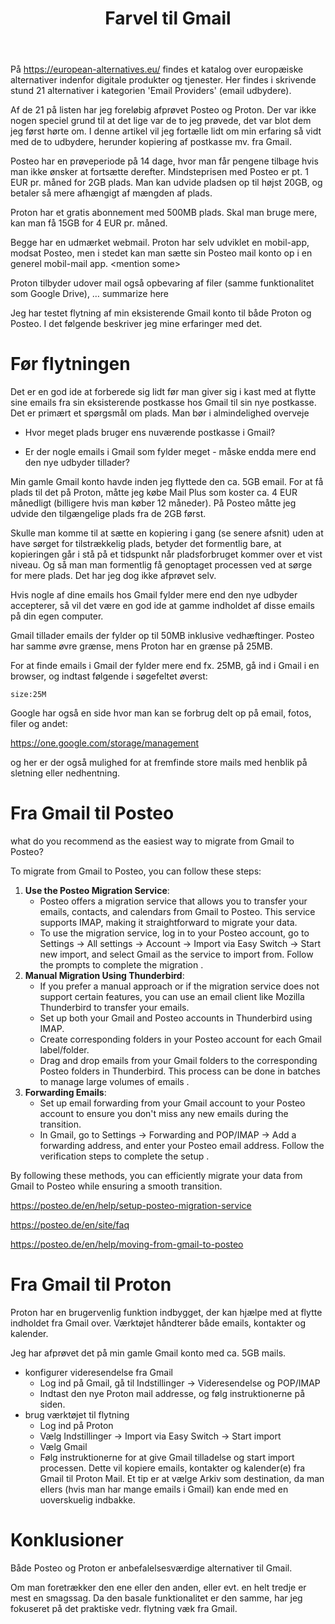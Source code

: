 #+OPTIONS: toc:nil
#+OPTIONS: num:nil

#+TITLE: Farvel til Gmail


På https://european-alternatives.eu/ findes et katalog over europæiske alternativer indenfor digitale produkter og tjenester.
Her findes i skrivende stund 21 alternativer i kategorien 'Email Providers' (email udbydere).

Af de 21 på listen har jeg foreløbig afprøvet Posteo og Proton.
Der var ikke nogen speciel grund til at det lige var de to jeg prøvede, det var blot dem jeg først hørte om.
I denne artikel vil jeg fortælle lidt om min erfaring så vidt med de to udbydere, herunder kopiering af postkasse mv.
fra Gmail.

Posteo har en prøveperiode på 14 dage, hvor man får pengene tilbage hvis man ikke ønsker at fortsætte derefter.
Mindsteprisen med Posteo er pt. 1 EUR pr. måned for 2GB plads. Man kan udvide pladsen op til højst 20GB, og betaler så mere afhængigt af mængden af plads.

Proton har et gratis abonnement med 500MB plads. Skal man bruge mere, kan man få 15GB for 4 EUR pr. måned.

Begge har en udmærket webmail. Proton har selv udviklet en mobil-app, modsat Posteo, men i stedet kan man sætte sin Posteo mail konto op i en
generel mobil-mail app. <mention some>


Proton tilbyder udover mail også opbevaring af filer (samme funktionalitet som Google Drive), ... summarize here


Jeg har testet flytning af min eksisterende Gmail konto til både Proton og Posteo.
I det følgende beskriver jeg mine erfaringer med det.


* Billeder tests :noexport:

[[file:path/to/image.png][Caption Text]]

#+ATTR_ORG: :width 300
[[file:path/to/image.png]]



* Før flytningen

Det er en god ide at forberede sig lidt før man giver sig i kast med at flytte sine emails fra
sin eksisterende postkasse hos Gmail til sin nye postkasse. Det er primært et spørgsmål om plads.
Man bør i almindelighed overveje

- Hvor meget plads bruger ens nuværende postkasse i Gmail?

- Er der nogle emails i Gmail som fylder meget - måske endda mere end den nye udbyder tillader?

Min gamle Gmail konto havde inden jeg flyttede den ca. 5GB email.
For at få plads til det på Proton, måtte jeg købe Mail Plus som koster ca. 4 EUR månedligt (billigere hvis man køber 12 måneder).
På Posteo måtte jeg udvide den tilgængelige plads fra de 2GB først.

Skulle man komme til at sætte en kopiering i gang (se senere afsnit) uden at have sørget for tilstrækkelig plads, betyder det formentlig bare,
at kopieringen går i stå på et tidspunkt når pladsforbruget kommer over et vist niveau. Og så man man formentlig få genoptaget processen ved
at sørge for mere plads. Det har jeg dog ikke afprøvet selv.


Hvis nogle af dine emails hos Gmail fylder mere end den nye udbyder accepterer, så vil det være en god ide at
gamme indholdet af disse emails på din egen computer.

Gmail tillader emails der fylder op til 50MB inklusive vedhæftinger.
Posteo har samme øvre grænse, mens Proton har en grænse på 25MB.

For at finde emails i Gmail der fylder mere end fx. 25MB, gå ind i Gmail i en browser, og
indtast følgende i søgefeltet øverst:

~size:25M~

[[file:./gmail-search-by-size.png]]

Google har også en side hvor man kan se forbrug delt op på email, fotos, filer og andet:

https://one.google.com/storage/management

og her er der også mulighed for at fremfinde store mails med henblik på sletning eller nedhentning.



* kommentarer :noexport:

Store filer
https://lifehacker.com/find-the-large-attachments-eating-up-your-gmail-space-w-5958583

[[file:./gmail_search.png]]

In Gmail, using Google Takeout, I export my mailbox in the MBOX format.
Can this MBOX file be imported into a mail account in Posteo?

Yes, you can import an MBOX file into a Posteo mail account, but it requires some specific steps. Posteo does not directly support the import of MBOX files, so you will need to use an email client that supports MBOX files and then transfer the emails to Posteo. Here’s a general approach you can follow:

1. **Use an Email Client**: Use an email client like Mozilla Thunderbird that supports MBOX files. Import the MBOX file into Thunderbird.

2. **Configure Posteo Account**: Set up your Posteo account in Thunderbird using IMAP settings. This will allow you to access your Posteo emails within Thunderbird.

3. **Transfer Emails**: Once your Posteo account is set up in Thunderbird, you can drag and drop the imported emails from the local folders (where the MBOX file was imported) to your Posteo account folders.

4. **Sync with Posteo**: After transferring the emails, Thunderbird will sync them with your Posteo account, making them accessible in your Posteo webmail interface.

By following these steps, you can effectively transfer emails from an MBOX file to your Posteo account.


* Eksport fra Gmail :noexport:

Google har et værktøj som kan bruges til at eksportere forskellige slags filer fra de forskellige Google programmer og tjenester.
Værkttøjet hedder Google Takeout.

Start med at logge ind på Gmail i en browser (hvis du ikke allerede er logget ind).
Åbn en ny browser fane og indtast denne adresse: https://takeout.google.com/

[[file:./google-takeout-fravaelg-alt.png]]

Klik på 'fravælg alle'.
Bladr længere ned på siden til du finder afsnittet med 'Mail'.

[[file:./google-takeout-vaelg-mail.png]]

Marker boksen til højre, så emails kommer med i eksporten.


* Fra Gmail til Posteo

what do you recommend as the easiest way to migrate from Gmail to Posteo?

To migrate from Gmail to Posteo, you can follow these steps:

1. **Use the Posteo Migration Service**:
   - Posteo offers a migration service that allows you to transfer your emails, contacts, and calendars from Gmail to Posteo. This service supports IMAP, making it straightforward to migrate your data.
   - To use the migration service, log in to your Posteo account, go to Settings → All settings → Account → Import via Easy Switch → Start new import, and select Gmail as the service to import from. Follow the prompts to complete the migration .

2. **Manual Migration Using Thunderbird**:
   - If you prefer a manual approach or if the migration service does not support certain features, you can use an email client like Mozilla Thunderbird to transfer your emails.
   - Set up both your Gmail and Posteo accounts in Thunderbird using IMAP.
   - Create corresponding folders in your Posteo account for each Gmail label/folder.
   - Drag and drop emails from your Gmail folders to the corresponding Posteo folders in Thunderbird. This process can be done in batches to manage large volumes of emails .

3. **Forwarding Emails**:
   - Set up email forwarding from your Gmail account to your Posteo account to ensure you don't miss any new emails during the transition.
   - In Gmail, go to Settings → Forwarding and POP/IMAP → Add a forwarding address, and enter your Posteo email address. Follow the verification steps to complete the setup .

By following these methods, you can efficiently migrate your data from Gmail to Posteo while ensuring a smooth transition.

https://posteo.de/en/help/setup-posteo-migration-service

https://posteo.de/en/site/faq

https://posteo.de/en/help/moving-from-gmail-to-posteo


* Fra Gmail til Proton

Proton har en brugervenlig funktion indbygget, der kan hjælpe med at flytte indholdet fra Gmail over.
Værktøjet håndterer både emails, kontakter og kalender.

Jeg har afprøvet det på min gamle Gmail konto med ca. 5GB mails.

- konfigurer videresendelse fra Gmail
  - Log ind på Gmail, gå til Indstillinger -> Videresendelse og POP/IMAP
    [[file:./gmail-forwarding-settings.png]]
  - Indtast den nye Proton mail addresse, og følg instruktionerne på siden.  
  
- brug værktøjet til flytning
  - Log ind på Proton
  - Vælg Indstillinger -> Import via Easy Switch -> Start import
  - Vælg Gmail
  - Følg instruktionerne for at give Gmail tilladelse og start import processen.
    Dette vil kopiere emails, kontakter og kalender(e) fra Gmail til Proton Mail.
    Et tip er at vælge Arkiv som destination, da man ellers (hvis man har mange emails i Gmail) kan ende med en
    uoverskuelig indbakke.

        


* Konklusioner

Både Posteo og Proton er anbefalelsesværdige alternativer til Gmail.

Om man foretrækker den ene eller den anden, eller evt. en helt tredje er mest en smagssag.
Da den basale funktionalitet er den samme, har jeg fokuseret på det praktiske vedr. flytning væk fra
Gmail.



* Le Chat Q/A :noexport:

what do you recommend as the easiest way to migrate from Gmail to Proton?

To migrate from Gmail to Proton Mail, you can use the **Easy Switch** tool provided by Proton Mail. Here are the steps to follow:

1. **Use the Easy Switch Tool**:
   - Log in to your Proton Mail account.
   - Go to Settings → All settings → Account → Import via Easy Switch → Start new import.
   - Select Gmail as the service to import from.
   - Follow the prompts to authorize access to your Gmail account and start the import process. This will transfer your emails, contacts, and calendars from Gmail to Proton Mail .

2. **Set Up Email Forwarding**:
   - Before starting the migration, set up email forwarding from your Gmail account to your Proton Mail account to ensure you don't miss any new emails during the transition.
   - In Gmail, go to Settings → Forwarding and POP/IMAP → Add a forwarding address, and enter your Proton Mail address. Follow the verification steps to complete the setup .

3. **Use the Import-Export App**:
   - Proton Mail also offers an Import-Export app that allows you to import emails from your Gmail account or from local files.
   - Download and install the Import-Export app.
   - Log in with your Proton Mail credentials and follow the prompts to import your emails and contacts from Gmail .

By following these steps, you can efficiently migrate your data from Gmail to Proton Mail while ensuring a smooth transition.

https://proton.me/support/switch-from-gmail-to-proton

https://proton.me/easyswitch

https://proton.me/support/easy-switch

